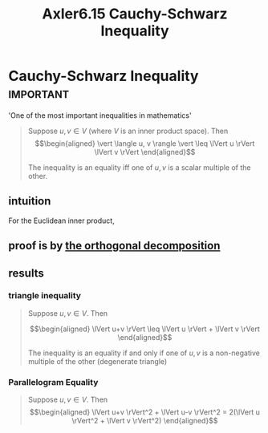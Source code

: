 #+TITLE: Axler6.15 Cauchy-Schwarz Inequality
#+context: linear algebra
* Cauchy-Schwarz Inequality                                       :important:
  'One of the most important inequalities in mathematics'
  #+begin_quote
  Suppose $u, v \in V$ (where $V$ is an inner product space). Then
  \[\begin{aligned}
  \vert \langle u, v \rangle \vert \leq \lVert u \rVert \lVert v \rVert
  \end{aligned}\]

  The inequality is an equality iff one of $u, v$ is a scalar multiple of the other.
  #+end_quote

** intuition
   For the Euclidean inner product,
** proof is by [[file:KBrefOrthogonalDecomposition.org][the orthogonal decomposition]]

** results
*** triangle inequality
	#+begin_quote
	Suppose $u, v \in V$. Then

	\[\begin{aligned}
    \lVert u+v \rVert \leq \lVert u \rVert + \lVert v \rVert
	\end{aligned}\]

	The inequality is an equality if and only if one of $u, v$ is a non-negative multiple of the other (degenerate triangle)
	#+end_quote
*** Parallelogram Equality
	#+begin_quote
	Suppose $u, v \in V$. Then
	\[\begin{aligned}
    \lVert u+v \rVert^2 + \lVert u-v \rVert^2 = 2(\lVert u \rVert^2 + \lVert v \rVert^2)
	\end{aligned}\]
	#+end_quote
